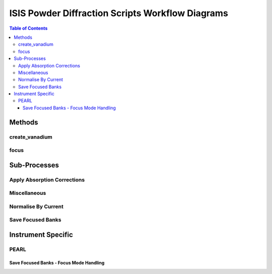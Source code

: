 .. _isis-powder-diffraction-workflow-ref:

==================================================
ISIS Powder Diffraction Scripts Workflow Diagrams
==================================================

.. contents:: Table of Contents
    :local:

Methods
-------

create_vanadium
^^^^^^^^^^^^^^^^

.. diagram:: ISISPowderCreateVanadium_wkflw.dot

focus
^^^^^^

.. diagram:: ISISPowderFocus_wkflw.dot

Sub-Processes
-------------

Apply Absorption Corrections
^^^^^^^^^^^^^^^^^^^^^^^^^^^^^

.. diagram:: ISISPowderApplyAbsorbCorr_wkflw.dot

Miscellaneous
^^^^^^^^^^^^^^

.. diagram:: ISISPowderGenericAlgs_wkflw.dot


Normalise By Current
^^^^^^^^^^^^^^^^^^^^

.. diagram:: ISISPowderNormaliseWorkspace_wkflw.dot

Save Focused Banks
^^^^^^^^^^^^^^^^^^

.. diagram:: ISISPowderSaveFocusedBanks_wkflw.dot

Instrument Specific
-------------------

PEARL
^^^^^

Save Focused Banks - Focus Mode Handling
========================================

.. diagram:: ISISPowderSavePearlFmodes_wkflw.dot


.. categories:: Techniques
